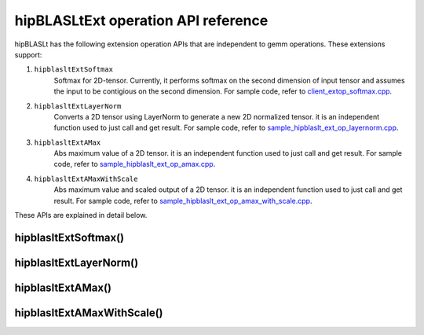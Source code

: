 .. meta::
   :description: A library that provides GEMM operations with flexible APIs and extends functionalities beyond the traditional BLAS library
   :keywords: hipBLASLt, ROCm, library, API, tool

.. _ext-ops:

hipBLASLtExt operation API reference
======================================

hipBLASLt has the following extension operation APIs that are independent to gemm operations.
These extensions support:

1. ``hipblasltExtSoftmax``
    Softmax for 2D-tensor. Currently, it performs softmax on the second dimension of input tensor and assumes the input to be contigious on the second dimension.
    For sample code, refer to `client_extop_softmax.cpp <https://github.com/ROCm/hipBLASLt/blob/docs/6.2.0/clients/benchmarks/client_extop_softmax.cpp>`_.

2. ``hipblasltExtLayerNorm``
    Converts a 2D tensor using LayerNorm to generate a new 2D normalized tensor.
    it is an independent function used to just call and get result.
    For sample code, refer to `sample_hipblaslt_ext_op_layernorm.cpp <https://github.com/ROCm/hipBLASLt/blob/docs/6.2.0/clients/samples/ext_op/sample_hipblaslt_ext_op_layernorm.cpp>`_.

3. ``hipblasltExtAMax``
    Abs maximum value of a 2D tensor.
    it is an independent function used to just call and get result.
    For sample code, refer to `sample_hipblaslt_ext_op_amax.cpp <https://github.com/ROCm/hipBLASLt/blob/docs/6.2.0/clients/samples/ext_op/sample_hipblaslt_ext_op_amax.cpp>`_.

4. ``hipblasltExtAMaxWithScale``
    Abs maximum value and scaled output of a 2D tensor.
    it is an independent function used to just call and get result.
    For sample code, refer to `sample_hipblaslt_ext_op_amax_with_scale.cpp <https://github.com/ROCm/hipBLASLt/blob/docs/6.2.0/clients/samples/ext_op/sample_hipblaslt_ext_op_amax_with_scale.cpp>`_.

These APIs are explained in detail below.

hipblasltExtSoftmax()
------------------------------------------
.. doxygenfunction:: hipblasltExtSoftmax


hipblasltExtLayerNorm()
------------------------------------------
.. doxygenfunction:: hipblasltExtLayerNorm


hipblasltExtAMax()
------------------------------------------
.. doxygenfunction:: hipblasltExtAMax

hipblasltExtAMaxWithScale()
------------------------------------------
.. doxygenfunction:: hipblasltExtAMaxWithScale
